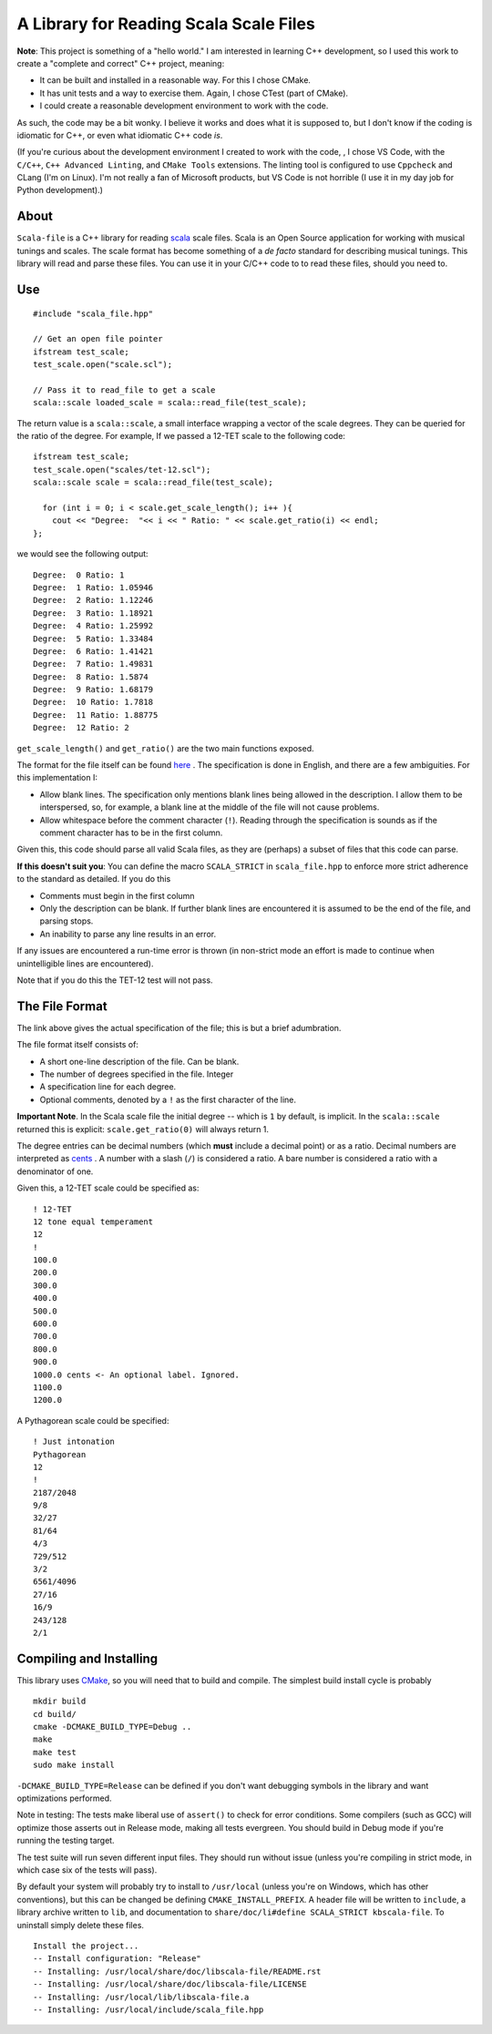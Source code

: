A Library for Reading Scala Scale Files
=======================================


**Note**: This project is something of a "hello world." I am interested in 
learning C++ development, so I used this work to create a 
"complete and correct" C++ project, meaning:

- It can be built and installed in a reasonable way. For this I chose CMake.
- It has unit tests and a way to exercise them. Again, I chose CTest (part of 
  CMake).
- I could create a reasonable development environment to work with the code.

As such, the code may be a bit wonky.  I believe it works and does what it 
is supposed to, but I don't know if the coding is idiomatic for C++, or even 
what idiomatic C++ code *is*.

(If you're curious about the development environment I created to work with 
the code, , I chose VS Code, with the ``C/C++``, ``C++ Advanced Linting``,
and ``CMake Tools`` extensions. The linting tool is configured to use 
``Cppcheck`` and CLang (I'm on Linux). I'm not really a fan of Microsoft products,
but VS Code is not horrible (I use it in  my day job for Python development).)

About 
-----

``Scala-file`` is a C++ library for reading `scala <http://www.huygens-fokker.org/scala/>`__ 
scale files.  Scala is an Open Source application for working with musical tunings and 
scales.  The scale format has become something of a *de facto* standard for 
describing musical tunings.  This library will read and parse these files. You 
can use it in your C/C++ code to to read these files, should you need to.

Use 
---

::

  #include "scala_file.hpp"

  // Get an open file pointer
  ifstream test_scale;
  test_scale.open("scale.scl");

  // Pass it to read_file to get a scale
  scala::scale loaded_scale = scala::read_file(test_scale);

The return value is a ``scala::scale``, a small interface wrapping 
a vector of the scale degrees.  They can be queried for the 
ratio of the degree. For example, If we passed a 12-TET scale 
to the following code::

    ifstream test_scale;
    test_scale.open("scales/tet-12.scl");
    scala::scale scale = scala::read_file(test_scale);

      for (int i = 0; i < scale.get_scale_length(); i++ ){
        cout << "Degree:  "<< i << " Ratio: " << scale.get_ratio(i) << endl;
    };

we would see the following output:

::

  Degree:  0 Ratio: 1
  Degree:  1 Ratio: 1.05946
  Degree:  2 Ratio: 1.12246
  Degree:  3 Ratio: 1.18921
  Degree:  4 Ratio: 1.25992
  Degree:  5 Ratio: 1.33484
  Degree:  6 Ratio: 1.41421
  Degree:  7 Ratio: 1.49831
  Degree:  8 Ratio: 1.5874
  Degree:  9 Ratio: 1.68179
  Degree:  10 Ratio: 1.7818
  Degree:  11 Ratio: 1.88775
  Degree:  12 Ratio: 2

``get_scale_length()`` and ``get_ratio()`` are the two main functions exposed.

The format for the file itself can be found 
`here <http://www.huygens-fokker.org/scala/scl_format.html>`__ .
The specification is done in English, and there are a few ambiguities.  For 
this implementation I:

- Allow blank lines.  The specification only mentions blank lines being allowed 
  in the description. I allow them to be interspersed, so, for example, a blank line 
  at the middle of the file will not cause problems.
- Allow whitespace before the comment character (``!``). Reading through the specification is 
  sounds as if the comment character has to be in the first column.

Given this, this code should parse all valid Scala files, as they are (perhaps) 
a subset of files that this code can parse.

**If this doesn't suit you**: You can define the macro ``SCALA_STRICT`` in ``scala_file.hpp`` 
to enforce more strict adherence to the standard as detailed.  If you do this

- Comments must begin in the first column
- Only the description can be blank. If further blank lines are encountered it is 
  assumed to be the end of the file, and parsing stops.
- An inability to parse any line results in an error.

If any issues are encountered a run-time error is thrown (in non-strict mode an 
effort is made to continue when unintelligible lines are encountered).

Note that if you do this the TET-12 test will not pass.

The File Format 
---------------

The link above gives the actual specification of the file; this is but a 
brief adumbration.

The file format itself consists of:

- A short one-line description of the file. Can be blank.
- The number of degrees specified in the file. Integer
- A specification line for each degree. 
- Optional comments, denoted by a ``!`` as the first character of the line. 

**Important Note**. In the Scala scale file the initial degree -- which is 
``1`` by default, is implicit.  In the ``scala::scale`` returned this is 
explicit: ``scale.get_ratio(0)`` will always return 1. 

The degree entries can be decimal numbers (which **must** include a decimal point) 
or as a ratio.  Decimal numbers are interpreted as 
`cents <https://en.wikipedia.org/wiki/Cent_(music)>`__ . A number with a 
slash (``/``) is considered a ratio. A bare number is considered a ratio with
a denominator of one.

Given this, a 12-TET scale could be specified as::

    ! 12-TET
    12 tone equal temperament
    12
    !
    100.0
    200.0
    300.0
    400.0
    500.0
    600.0
    700.0
    800.0
    900.0
    1000.0 cents <- An optional label. Ignored.
    1100.0
    1200.0 

A Pythagorean scale could be specified::

    ! Just intonation
    Pythagorean 
    12
    !
    2187/2048
    9/8
    32/27
    81/64
    4/3
    729/512
    3/2
    6561/4096
    27/16
    16/9
    243/128
    2/1




Compiling and Installing 
------------------------

This library uses `CMake <https://en.wikipedia.org/wiki/CMake>`__, so you 
will need that to build and compile. The simplest build install 
cycle is probably

::

    mkdir build
    cd build/
    cmake -DCMAKE_BUILD_TYPE=Debug ..
    make
    make test
    sudo make install

``-DCMAKE_BUILD_TYPE=Release`` can be defined if you don't want debugging symbols 
in the library and want optimizations performed.

Note in testing: The tests make liberal use of ``assert()`` to check for 
error conditions. Some compilers (such as GCC) will optimize those asserts 
out in Release mode, making all tests evergreen. You should build in Debug mode 
if you're running the testing target.

The test suite will run seven different input files. They should run without issue
(unless you're compiling in strict mode, in which case six of the tests 
will pass).

By default your system will probably try to install to ``/usr/local``
(unless you're on Windows, which has other conventions),
but this can be changed be defining ``CMAKE_INSTALL_PREFIX``.
A header file will be written to ``include``, a library archive 
written to ``lib``, and documentation to ``share/doc/li#define SCALA_STRICT
kbscala-file``.
To uninstall simply delete these files.

::

    Install the project...
    -- Install configuration: "Release"
    -- Installing: /usr/local/share/doc/libscala-file/README.rst
    -- Installing: /usr/local/share/doc/libscala-file/LICENSE
    -- Installing: /usr/local/lib/libscala-file.a
    -- Installing: /usr/local/include/scala_file.hpp
